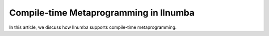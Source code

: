 Compile-time Metaprogramming in llnumba
=======================================

In this article, we discuss how llnumba supports compile-time
metaprogramming.
